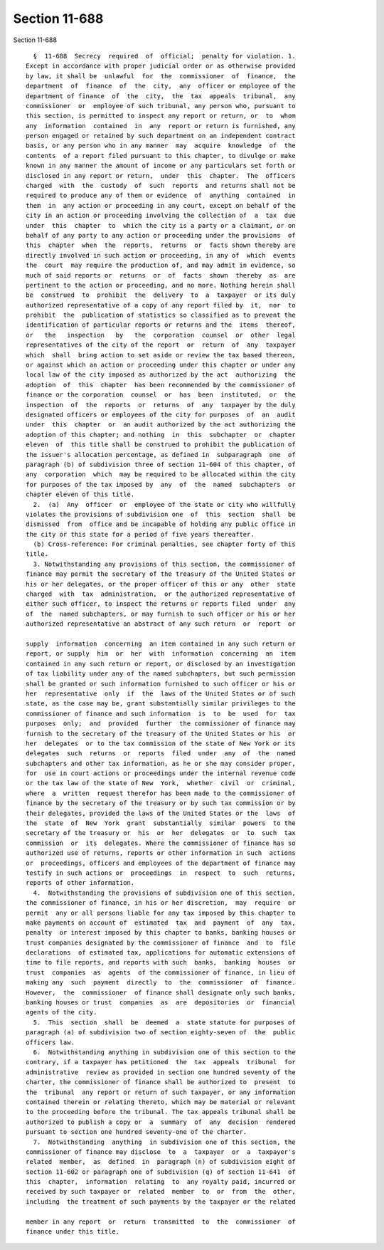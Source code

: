Section 11-688
==============

Section 11-688 ::    
        
     
        §  11-688  Secrecy  required  of  official;  penalty for violation. 1.
      Except in accordance with proper judicial order or as otherwise provided
      by law, it shall be  unlawful  for  the  commissioner  of  finance,  the
      department  of  finance  of  the  city,  any  officer or employee of the
      department of finance  of  the  city,  the  tax  appeals  tribunal,  any
      commissioner  or  employee of such tribunal, any person who, pursuant to
      this section, is permitted to inspect any report or return, or  to  whom
      any  information  contained  in  any  report or return is furnished, any
      person engaged or retained by such department on an independent contract
      basis, or any person who in any manner  may  acquire  knowledge  of  the
      contents  of a report filed pursuant to this chapter, to divulge or make
      known in any manner the amount of income or any particulars set forth or
      disclosed in any report or return,  under  this  chapter.  The  officers
      charged  with  the  custody  of  such  reports  and returns shall not be
      required to produce any of them or evidence  of  anything  contained  in
      them  in  any action or proceeding in any court, except on behalf of the
      city in an action or proceeding involving the collection of  a  tax  due
      under  this  chapter  to  which the city is a party or a claimant, or on
      behalf of any party to any action or proceeding under the provisions  of
      this  chapter  when  the  reports,  returns  or  facts shown thereby are
      directly involved in such action or proceeding, in any of  which  events
      the  court  may require the production of, and may admit in evidence, so
      much of said reports or  returns  or  of  facts  shown  thereby  as  are
      pertinent to the action or proceeding, and no more. Nothing herein shall
      be  construed  to  prohibit  the  delivery  to  a  taxpayer  or its duly
      authorized representative of a copy of any report filed by  it,  nor  to
      prohibit  the  publication of statistics so classified as to prevent the
      identification of particular reports or returns and the  items  thereof,
      or   the   inspection   by   the  corporation  counsel  or  other  legal
      representatives of the city of the report  or  return  of  any  taxpayer
      which  shall  bring action to set aside or review the tax based thereon,
      or against which an action or proceeding under this chapter or under any
      local law of the city imposed as authorized by the act  authorizing  the
      adoption  of  this  chapter  has been recommended by the commissioner of
      finance or the corporation  counsel  or  has  been  instituted,  or  the
      inspection  of  the  reports  or  returns  of  any  taxpayer by the duly
      designated officers or employees of the city for purposes  of  an  audit
      under  this  chapter  or  an audit authorized by the act authorizing the
      adoption of this chapter; and nothing  in  this  subchapter  or  chapter
      eleven  of  this title shall be construed to prohibit the publication of
      the issuer's allocation percentage, as defined in  subparagraph  one  of
      paragraph (b) of subdivision three of section 11-604 of this chapter, of
      any  corporation  which  may be required to be allocated within the city
      for purposes of the tax imposed by  any  of  the  named  subchapters  or
      chapter eleven of this title.
        2.  (a)  Any  officer  or  employee of the state or city who willfully
      violates the provisions of subdivision one  of  this  section  shall  be
      dismissed  from  office and be incapable of holding any public office in
      the city or this state for a period of five years thereafter.
        (b) Cross-reference: For criminal penalties, see chapter forty of this
      title.
        3. Notwithstanding any provisions of this section, the commissioner of
      finance may permit the secretary of the treasury of the United States or
      his or her delegates, or the proper officer of this or any  other  state
      charged  with  tax  administration,  or the authorized representative of
      either such officer, to inspect the returns or reports filed  under  any
      of  the  named subchapters, or may furnish to such officer or his or her
      authorized representative an abstract of any such return  or  report  or
    
      supply  information  concerning  an item contained in any such return or
      report, or supply  him  or  her  with  information  concerning  an  item
      contained in any such return or report, or disclosed by an investigation
      of tax liability under any of the named subchapters, but such permission
      shall be granted or such information furnished to such officer or his or
      her  representative  only  if  the  laws of the United States or of such
      state, as the case may be, grant substantially similar privileges to the
      commissioner of finance and such information  is  to  be  used  for  tax
      purposes  only;  and  provided  further  the commissioner of finance may
      furnish to the secretary of the treasury of the United States or his  or
      her  delegates  or to the tax commission of the state of New York or its
      delegates  such  returns  or  reports  filed  under  any  of  the  named
      subchapters and other tax information, as he or she may consider proper,
      for  use in court actions or proceedings under the internal revenue code
      or the tax law of the state of New  York,  whether  civil  or  criminal,
      where  a  written  request therefor has been made to the commissioner of
      finance by the secretary of the treasury or by such tax commission or by
      their delegates, provided the laws of the United States or the  laws  of
      the  state  of  New  York  grant  substantially  similar  powers  to the
      secretary of the treasury or  his  or  her  delegates  or  to  such  tax
      commission  or  its  delegates. Where the commissioner of finance has so
      authorized use of returns, reports or other information in such  actions
      or  proceedings, officers and employees of the department of finance may
      testify in such actions or  proceedings  in  respect  to  such  returns,
      reports of other information.
        4.  Notwithstanding the provisions of subdivision one of this section,
      the commissioner of finance, in his or her discretion,  may  require  or
      permit  any or all persons liable for any tax imposed by this chapter to
      make payments on account of  estimated  tax  and  payment  of  any  tax,
      penalty  or interest imposed by this chapter to banks, banking houses or
      trust companies designated by the commissioner of finance  and  to  file
      declarations  of estimated tax, applications for automatic extensions of
      time to file reports, and reports with such  banks,  banking  houses  or
      trust  companies  as  agents  of the commissioner of finance, in lieu of
      making any  such  payment  directly  to  the  commissioner  of  finance.
      However,  the  commissioner  of finance shall designate only such banks,
      banking houses or trust  companies  as  are  depositories  or  financial
      agents of the city.
        5.  This  section  shall  be  deemed  a  state statute for purposes of
      paragraph (a) of subdivision two of section eighty-seven of  the  public
      officers law.
        6.  Notwithstanding anything in subdivision one of this section to the
      contrary, if a taxpayer has petitioned  the  tax  appeals  tribunal  for
      administrative  review as provided in section one hundred seventy of the
      charter, the commissioner of finance shall be authorized to  present  to
      the  tribunal  any report or return of such taxpayer, or any information
      contained therein or relating thereto, which may be material or relevant
      to the proceeding before the tribunal. The tax appeals tribunal shall be
      authorized to publish a copy or  a  summary  of  any  decision  rendered
      pursuant to section one hundred seventy-one of the charter.
        7.  Notwithstanding  anything  in subdivision one of this section, the
      commissioner of finance may disclose  to  a  taxpayer  or  a  taxpayer's
      related  member,  as  defined  in  paragraph (n) of subdivision eight of
      section 11-602 or paragraph one of subdivision (q) of section 11-641  of
      this  chapter,  information  relating  to  any royalty paid, incurred or
      received by such taxpayer or  related  member  to  or  from  the  other,
      including  the treatment of such payments by the taxpayer or the related
    
      member in any report  or  return  transmitted  to  the  commissioner  of
      finance under this title.
    
    
    
    
    
    
    